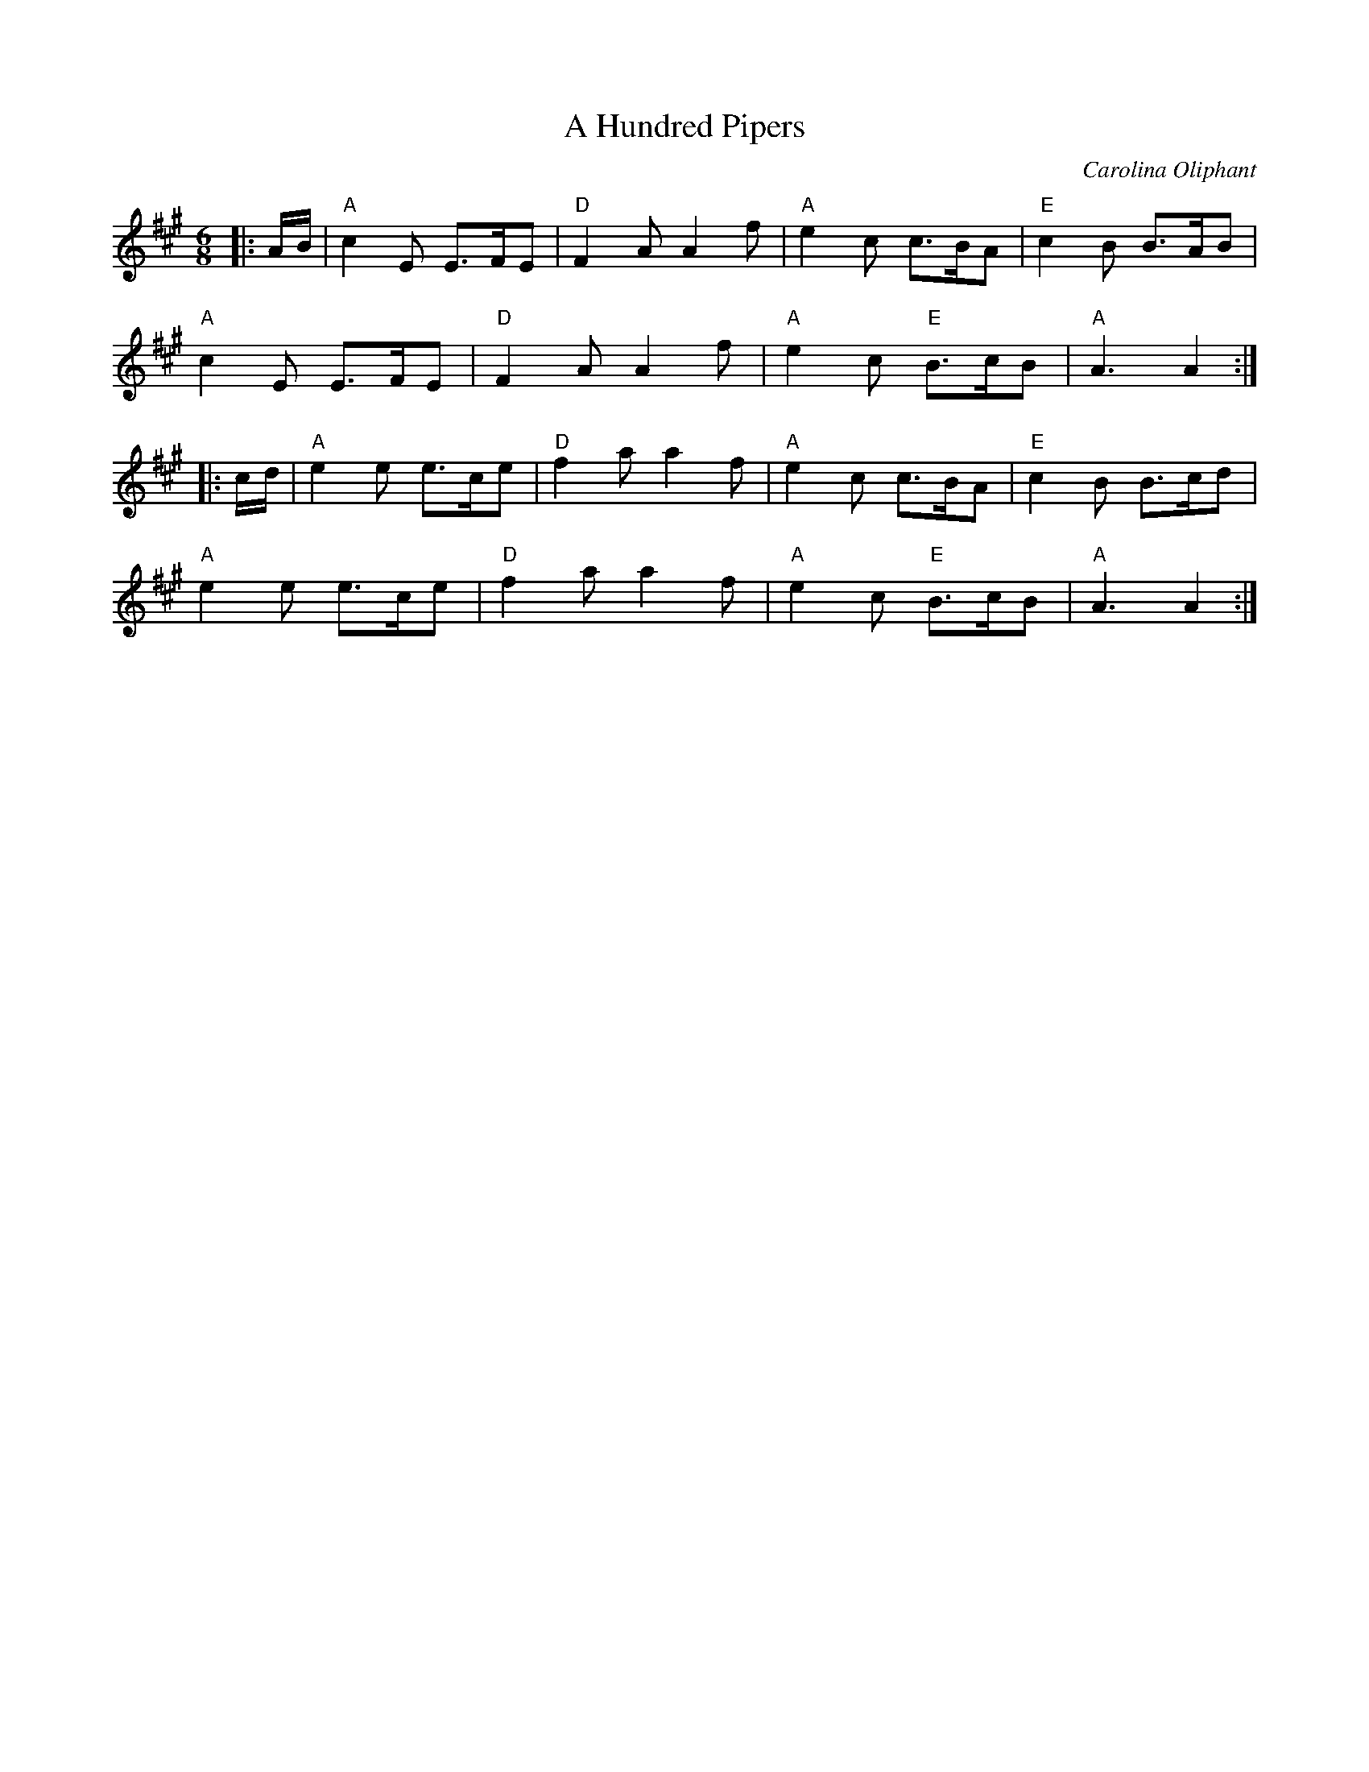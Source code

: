 X: 1
T: Hundred Pipers, A
C: Carolina Oliphant
R: Jig
L: 1/8
M: 6/8
K: A
Z: ABC transcription by Verge Roller
|: A/B/ | "A" c2 E E>FE | "D" F2 A A2 f | "A" e2 c c>BA | "E" c2 B B>AB |
"A" c2 E E>FE | "D" F2 A A2 f | "A" e2 c "E" B>cB | "A" A3 A2 :|
|: c/d/ | "A" e2 e e>ce | "D" f2 a a2 f | "A" e2 c c>BA | "E" c2 B B>cd |
"A" e2 e e>ce | "D" f2 a a2 f | "A" e2 c "E" B>cB | "A" A3 A2 :|
r: 32
